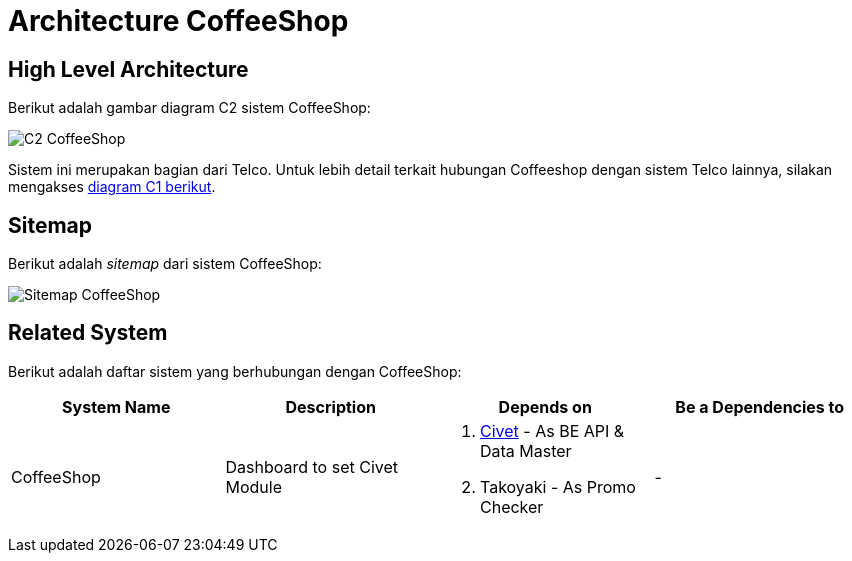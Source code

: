 = Architecture CoffeeShop

== High Level Architecture

Berikut adalah gambar diagram C2 sistem CoffeeShop:

image::./images-coffeeshop/coffeeshop-c2-diagram.png[C2 CoffeeShop]

Sistem ini merupakan bagian dari Telco. Untuk lebih detail terkait hubungan Coffeeshop dengan sistem Telco lainnya, silakan mengakses https://docs.alterra.id/home/kb-ho/divisions/meet-our-divisions/technology/engineering/alterra-systems-c1-diagram/telco-c1-diagram/[diagram C1 berikut].

== Sitemap

Berikut adalah _sitemap_ dari sistem CoffeeShop:

image::./images-coffeeshop/coffeeshop-sitemap.png[Sitemap CoffeeShop]

== Related System

Berikut adalah daftar sistem yang berhubungan dengan CoffeeShop:

|===
| *System Name* | *Description* | *Depends on* | *Be a Dependencies to*

|CoffeeShop
|Dashboard to set Civet Module
a|
. https://docs.alterra.id/home/kb-ho/business-initiatives/alterra-bills/system-documents/civet/[Civet] - As BE API & Data Master
. Takoyaki - As Promo Checker

a|-
|===
